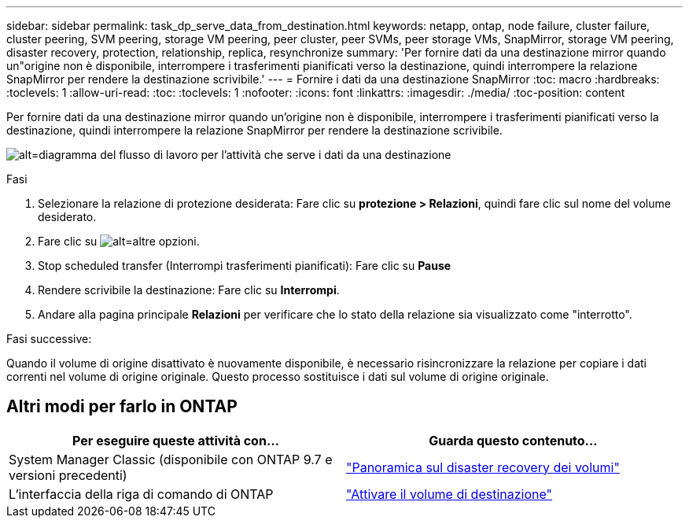 ---
sidebar: sidebar 
permalink: task_dp_serve_data_from_destination.html 
keywords: netapp, ontap, node failure, cluster failure, cluster peering, SVM peering, storage VM peering, peer cluster, peer SVMs, peer storage VMs, SnapMirror, storage VM peering, disaster recovery, protection, relationship, replica, resynchronize 
summary: 'Per fornire dati da una destinazione mirror quando un"origine non è disponibile, interrompere i trasferimenti pianificati verso la destinazione, quindi interrompere la relazione SnapMirror per rendere la destinazione scrivibile.' 
---
= Fornire i dati da una destinazione SnapMirror
:toc: macro
:hardbreaks:
:toclevels: 1
:allow-uri-read: 
:toc: 
:toclevels: 1
:nofooter: 
:icons: font
:linkattrs: 
:imagesdir: ./media/
:toc-position: content


[role="lead"]
Per fornire dati da una destinazione mirror quando un'origine non è disponibile, interrompere i trasferimenti pianificati verso la destinazione, quindi interrompere la relazione SnapMirror per rendere la destinazione scrivibile.

image:workflow_dp_serve_data_from_destination.gif["alt=diagramma del flusso di lavoro per l'attività che serve i dati da una destinazione"]

.Fasi
. Selezionare la relazione di protezione desiderata: Fare clic su *protezione > Relazioni*, quindi fare clic sul nome del volume desiderato.
. Fare clic su image:icon_kabob.gif["alt=altre opzioni"].
. Stop scheduled transfer (Interrompi trasferimenti pianificati): Fare clic su *Pause*
. Rendere scrivibile la destinazione: Fare clic su *Interrompi*.
. Andare alla pagina principale *Relazioni* per verificare che lo stato della relazione sia visualizzato come "interrotto".


.Fasi successive:
Quando il volume di origine disattivato è nuovamente disponibile, è necessario risincronizzare la relazione per copiare i dati correnti nel volume di origine originale. Questo processo sostituisce i dati sul volume di origine originale.



== Altri modi per farlo in ONTAP

[cols="2"]
|===
| Per eseguire queste attività con... | Guarda questo contenuto... 


| System Manager Classic (disponibile con ONTAP 9.7 e versioni precedenti) | link:https://docs.netapp.com/us-en/ontap-sm-classic/volume-disaster-recovery/index.html["Panoramica sul disaster recovery dei volumi"^] 


| L'interfaccia della riga di comando di ONTAP | link:./data-protection/make-destination-volume-writeable-task.html["Attivare il volume di destinazione"^] 
|===
